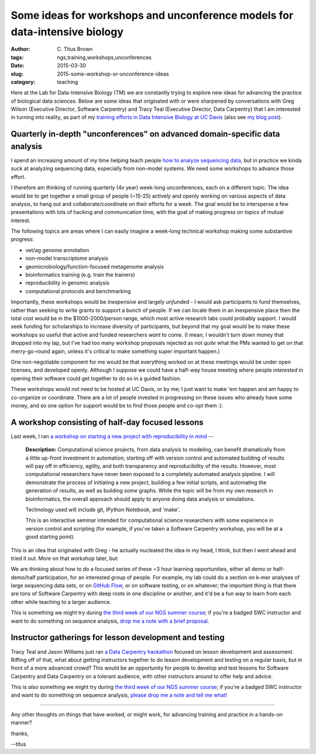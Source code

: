 Some ideas for workshops and unconference models for data-intensive biology
###########################################################################

:author: C\. Titus Brown
:tags: ngs,training,workshops,unconferences
:date: 2015-03-30
:slug: 2015-some-workshop-or-unconference-ideas
:category: teaching

Here at the Lab for Data-Intensive Biology (TM) we are constantly
trying to explore new ideas for advancing the practice of biological
data sciences.  Below are some ideas that originated with or were
sharpened by conversations with Greg Wilson (Executive Director,
Software Carpentry) and Tracy Teal (Executive Director, Data
Carpentry) that I am interested in turning into reality, as part of my
`training efforts in Data Intensive Biology at UC Davis
<http://dib-training.readthedocs.org/en/pub/>`__ (also see `my blog
post <http://ivory.idyll.org/blog/2014-davis-and-training.html>`__).

Quarterly in-depth "unconferences" on advanced domain-specific data analysis
~~~~~~~~~~~~~~~~~~~~~~~~~~~~~~~~~~~~~~~~~~~~~~~~~~~~~~~~~~~~~~~~~~~~~~~~~~~~

I spend an increasing amount of my time helping teach people `how to
analyze sequencing data
<http://ivory.idyll.org/blog/2015-a-first-workshop.html>`__, but in
practice we kinda suck at analyzing sequencing data, especially from
non-model systems.  We need some workshops to advance those effort.

I therefore am thinking of running quarterly (4x year) week-long
unconferences, each on a different topic.  The idea would be to get
together a small group of people (~15-25) actively and openly working
on various aspects of data analysis, to hang out and
collaborate/coordinate on their efforts for a week.  The goal would be
to intersperse a few presentations with lots of hacking and
communication time, with the goal of making progress on topics of
mutual interest.

The following topics are areas where I can easily imagine a week-long
technical workshop making some substantive progress:

* vet/ag genome annotation
* non-model transcriptome analysis
* geomicrobiology/function-focused metagenome analysis
* bioinformatics training (e.g. train the trainers)
* reproducibility in genomic analysis
* computational protocols and benchmarking

Importantly, these workshops would be *inexpensive* and largely
*unfunded* - I would ask participants to fund themselves, rather than
seeking to write grants to support a bunch of people.  If we can
locate them in an inexpensive place then the total cost would be in
the $1000-2000/person range, which most active research labs could
probably support.  I would seek funding for scholarships to increase
diversity of participants, but beyond that my goal would be to make
these workshops so useful that active and funded researchers *want* to
come.  (I mean, I wouldn't turn down money that dropped into my lap,
but I've had too many workshop proposals rejected as not *quite* what
the PMs wanted to get on that merry-go-round again, unless it's
critical to make something super important happen.)

One non-negotiable component for me would be that everything worked on
at these meetings would be under open licenses, and developed openly.
Although I suppose we could have a half-way house meeting where people
*interested* in opening their software could get together to do so
in a guided fashion.

These workshops would not need to be hosted at UC Davis, or by me; I
just want to make 'em happen and am happy to co-organize or
coordinate.  There are a lot of people invested in progressing on
these issues who already have some money, and so one option for
support would be to find those people and co-opt them :).

A workshop consisting of half-day focused lessons
~~~~~~~~~~~~~~~~~~~~~~~~~~~~~~~~~~~~~~~~~~~~~~~~~

Last week, I ran `a workshop on starting a new project with reproducibility in mind <https://icer.msu.edu/event/reproducible-computational-analysis-%E2%80%93-how-start-new-project>`__ --

   **Description:** Computational science projects, from data analysis
   to modeling, can benefit dramatically from a little up-front
   investment in automation; starting off with version control and
   automated building of results will pay off in efficiency,
   agility, and both transparency and reproducibility of the
   results. However, most computational researchers have never been
   exposed to a completely automated analysis pipeline. I will
   demonstrate the process of initiating a new project, building a
   few initial scripts, and automating the generation of results, as
   well as building some graphs. While the topic will be from my own
   research in bioinformatics, the overall approach should apply to
   anyone doing data analysis or simulations.

   Technology used will include git, IPython Notebook, and 'make'.

   This is an interactive seminar intended for computational science
   researchers with some experience in version control and scripting
   (for example, if you've taken a Software Carpentry workshop, you
   will be at a good starting point).

This is an idea that originated with Greg - he actually nucleated the
idea in my head, I think, but then I went ahead and tried it out.
More on that workshop later, but:

We are thinking about how to do a focused series of these ~3 hour
learning opportunities, either all demo or half-demo/half
participation, for an interested group of people.  For example, my lab
could do a section on k-mer analyses of large sequencing data sets, or
on `GitHub Flow
<http://scottchacon.com/2011/08/31/github-flow.html>`__, or on
software testing, or on whatever; the important thing is that there
are tons of Software Carpentry with deep roots in one discipline or
another, and it'd be a fun way to learn from each other while teaching
to a larger audience.

This is something we might try during `the third week of our NGS
summer course
<http://ivory.idyll.org/blog/2015-summer-course-NGS.html>`__; if
you're a badged SWC instructor and want to do something on sequence
analysis, `drop me a note with a brief proposal
<mailto:ctbrown@ucdavis.edu?subject=#3rdweek%20instructor>`__.

Instructor gatherings for lesson development and testing
~~~~~~~~~~~~~~~~~~~~~~~~~~~~~~~~~~~~~~~~~~~~~~~~~~~~~~~~

Tracy Teal and Jason Williams just ran `a Data Carpentry hackathon
<http://software-carpentry.org/blog/2015/01/genomics-and-assessment-hackathon.html>`__
focused on lesson development and assessment.  Riffing off of that,
what about getting instructors together to do lesson development and
testing on a regular basis, but in front of a more advanced crowd?
This would be an opportunity for people to develop and test lessons
for Software Carpentry and Data Carpentry on a tolerant audience, with
other instructors around to offer help and advice.

This is *also* something we might try during `the third week of our
NGS summer course
<http://ivory.idyll.org/blog/2015-summer-course-NGS.html>`__; if
you're a badged SWC instructor and want to do something on sequence
analysis, `please drop me a note and tell me what!
<mailto:ctbrown@ucdavis.edu?subject=#3rdweek%20instructor>`__

----

Any other thoughts on things that have worked, or might work, for advancing
training and practice in a hands-on manner?

thanks,

--titus
